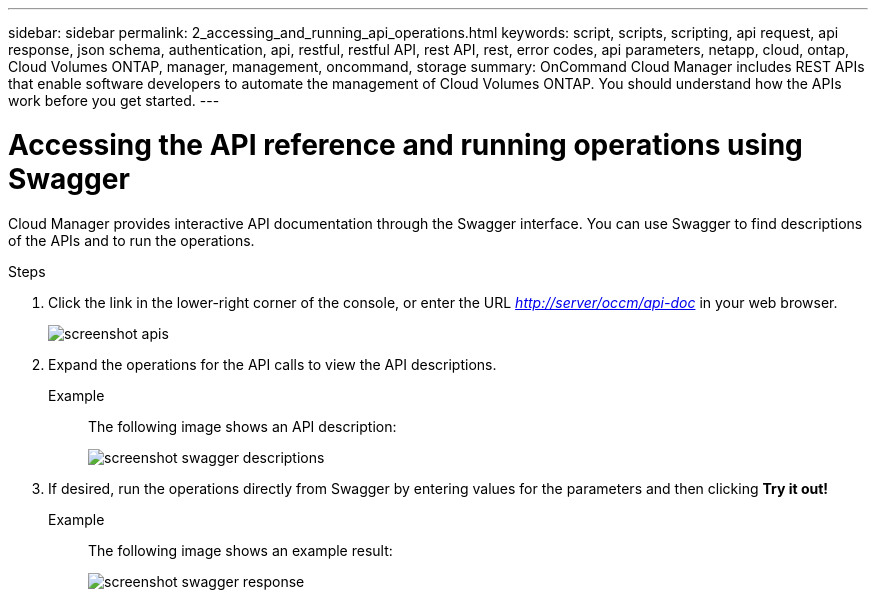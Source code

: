 ---
sidebar: sidebar
permalink: 2_accessing_and_running_api_operations.html
keywords: script, scripts, scripting, api request, api response, json schema, authentication, api, restful, restful API, rest API, rest, error codes, api parameters, netapp, cloud, ontap, Cloud Volumes ONTAP, manager, management, oncommand, storage
summary: OnCommand Cloud Manager includes REST APIs that enable software developers to automate the management of Cloud Volumes ONTAP. You should understand how the APIs work before you get started.
---

= Accessing the API reference and running operations using Swagger
:hardbreaks:
:nofooter:
:icons: font
:linkattrs:
:imagesdir: ./media/

[.lead]
Cloud Manager provides interactive API documentation through the Swagger interface. You can use Swagger to find descriptions of the APIs and to run the operations.

.Steps

. Click the link in the lower-right corner of the console, or enter the URL _http://server/occm/api-doc_ in your web browser.
+
image::screenshot_apis.gif[]

. Expand the operations for the API calls to view the API descriptions.
Example:: The following image shows an API description:
image::screenshot_swagger_descriptions.gif[]

. If desired, run the operations directly from Swagger by entering values for the parameters and then clicking *Try it out!*
Example:: The following image shows an example result:
image::screenshot_swagger_response.gif[]
